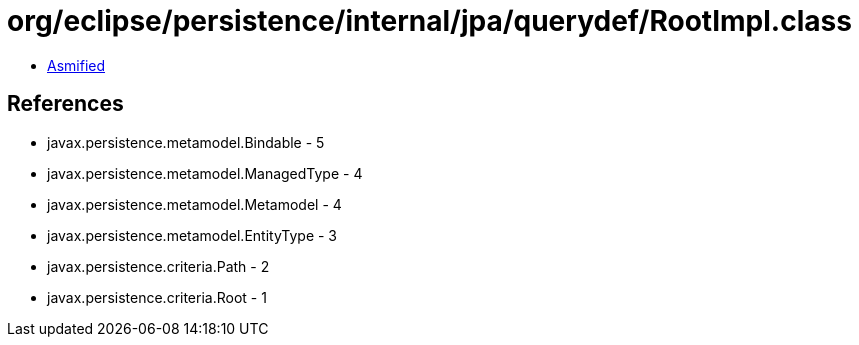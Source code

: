 = org/eclipse/persistence/internal/jpa/querydef/RootImpl.class

 - link:RootImpl-asmified.java[Asmified]

== References

 - javax.persistence.metamodel.Bindable - 5
 - javax.persistence.metamodel.ManagedType - 4
 - javax.persistence.metamodel.Metamodel - 4
 - javax.persistence.metamodel.EntityType - 3
 - javax.persistence.criteria.Path - 2
 - javax.persistence.criteria.Root - 1
